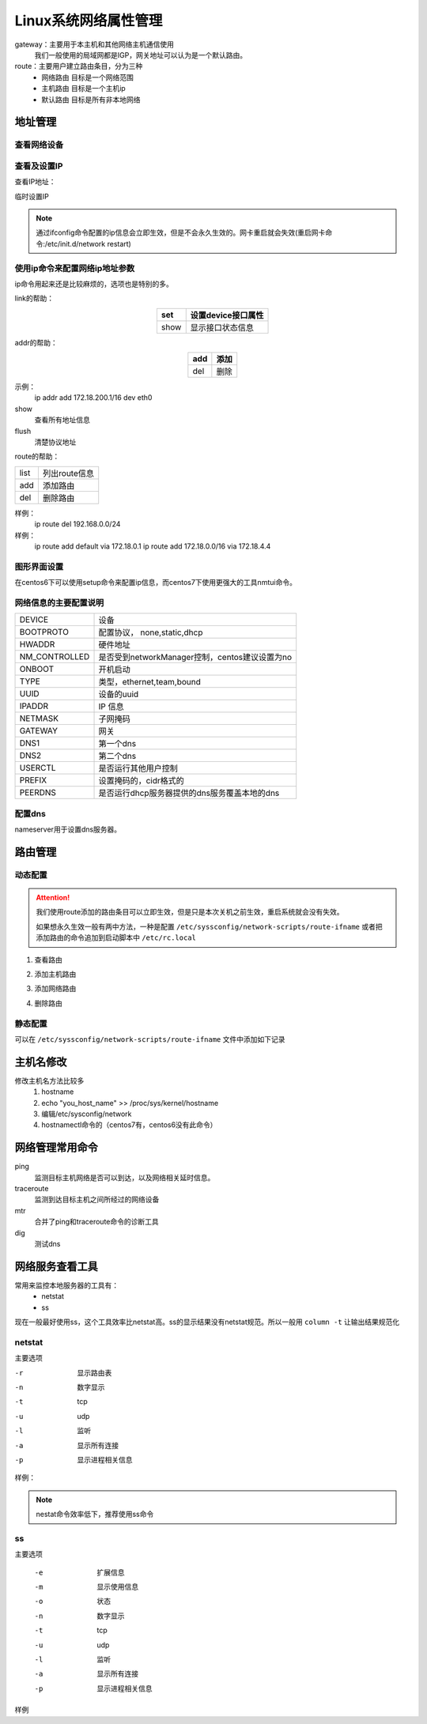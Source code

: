 
======================================================================================================================================================
Linux系统网络属性管理
======================================================================================================================================================



gateway：主要用于本主机和其他网络主机通信使用
    我们一般使用的局域网都是IGP，网关地址可以认为是一个默认路由。

route：主要用户建立路由条目，分为三种
    - 网络路由   目标是一个网络范围
    - 主机路由   目标是一个主机ip
    - 默认路由   目标是所有非本地网络


地址管理
======================================================================================================================================================

查看网络设备
------------------------------------------------------------------------------------------------------------------------------------------------------

.. code-block:: bash
    :linenos:

    [root@zzjlogin ~]# dmesg |grep eth
    e1000 0000:02:01.0: eth0: (PCI:66MHz:32-bit) 00:0c:29:b3:93:42
    e1000 0000:02:01.0: eth0: Intel(R) PRO/1000 Network Connection
    e1000 0000:02:04.0: eth1: (PCI:66MHz:32-bit) 00:0c:29:b3:93:4c
    e1000 0000:02:04.0: eth1: Intel(R) PRO/1000 Network Connection
    e1000: eth0 NIC Link is Up 1000 Mbps Full Duplex, Flow Control: None
    eth0: no IPv6 routers present


查看及设置IP
------------------------------------------------------------------------------------------------------------------------------------------------------

查看IP地址：

.. code-block:: bash
    :linenos:

    [root@zzjlogin ~]# ifconfig
    eth0      Link encap:Ethernet  HWaddr 00:0C:29:B3:93:42  
            inet addr:192.168.161.132  Bcast:192.168.161.255  Mask:255.255.255.0
            inet6 addr: fe80::20c:29ff:feb3:9342/64 Scope:Link
            UP BROADCAST RUNNING MULTICAST  MTU:1500  Metric:1
            RX packets:14464 errors:0 dropped:0 overruns:0 frame:0
            TX packets:4081 errors:0 dropped:0 overruns:0 carrier:0
            collisions:0 txqueuelen:1000 
            RX bytes:1251606 (1.1 MiB)  TX bytes:720937 (704.0 KiB)

    lo        Link encap:Local Loopback  
            inet addr:127.0.0.1  Mask:255.0.0.0
            inet6 addr: ::1/128 Scope:Host
            UP LOOPBACK RUNNING  MTU:65536  Metric:1
            RX packets:24 errors:0 dropped:0 overruns:0 frame:0
            TX packets:24 errors:0 dropped:0 overruns:0 carrier:0
            collisions:0 txqueuelen:0 
            RX bytes:3304 (3.2 KiB)  TX bytes:3304 (3.2 KiB)

    [root@zzjlogin ~]# ifconfig eth0
    eth0      Link encap:Ethernet  HWaddr 00:0C:29:B3:93:42  
            inet addr:192.168.161.132  Bcast:192.168.161.255  Mask:255.255.255.0
            inet6 addr: fe80::20c:29ff:feb3:9342/64 Scope:Link
            UP BROADCAST RUNNING MULTICAST  MTU:1500  Metric:1
            RX packets:14479 errors:0 dropped:0 overruns:0 frame:0
            TX packets:4089 errors:0 dropped:0 overruns:0 carrier:0
            collisions:0 txqueuelen:1000 
            RX bytes:1253136 (1.1 MiB)  TX bytes:723049 (706.1 KiB)



临时设置IP

.. code-block:: bash
    :linenos:

    ifconfig ifname ip/netmask up 
    ifconfig ifname ip/prefix up

    ifconfig eth0 10.0.0.1/8 up

.. note:: 通过ifconfig命令配置的ip信息会立即生效，但是不会永久生效的。网卡重启就会失效(重启网卡命令:/etc/init.d/network restart)


使用ip命令来配置网络ip地址参数
------------------------------------------------------------------------------------------------------------------------------------------------------

ip命令用起来还是比较麻烦的，选项也是特别的多。

.. code-block:: text
    :linenos:

    ip [options] object {command} 
    object： 
            link: 链接接口
            addr: 管理接口上的地址
            route:管理路由的

link的帮助： 

.. table::
    :align: center

    =============== ==========================================================================
    set             设置device接口属性
    =============== ==========================================================================
    show            显示接口状态信息
    =============== ==========================================================================

addr的帮助： 

.. table::
    :align: center

    =============== ==========================================================================
    add             添加
    =============== ==========================================================================
    del             删除
    =============== ==========================================================================


示例：
    ip addr add 172.18.200.1/16 dev eth0

show
    查看所有地址信息

flush
    清楚协议地址

route的帮助： 


=============== ==========================================================================
    list            列出route信息
--------------- --------------------------------------------------------------------------
    add             添加路由
--------------- --------------------------------------------------------------------------
    del             删除路由
=============== ==========================================================================

样例：
    ip route del 192.168.0.0/24
样例：
    ip route add default via 172.18.0.1
    ip route add 172.18.0.0/16 via 172.18.4.4

图形界面设置
------------------------------------------------------------------------------------------------------------------------------------------------------

在centos6下可以使用setup命令来配置ip信息，而centos7下使用更强大的工具nmtui命令。

网络信息的主要配置说明
------------------------------------------------------------------------------------------------------------------------------------------------------


=============== ==========================================================================
DEVICE          设备
--------------- --------------------------------------------------------------------------
BOOTPROTO       配置协议， none,static,dhcp
--------------- --------------------------------------------------------------------------
HWADDR          硬件地址
--------------- --------------------------------------------------------------------------
NM_CONTROLLED   是否受到networkManager控制，centos建议设置为no
--------------- --------------------------------------------------------------------------
ONBOOT          开机启动
--------------- --------------------------------------------------------------------------
TYPE            类型，ethernet,team,bound
--------------- --------------------------------------------------------------------------
UUID            设备的uuid
--------------- --------------------------------------------------------------------------
IPADDR          IP 信息
--------------- --------------------------------------------------------------------------
NETMASK         子网掩码
--------------- --------------------------------------------------------------------------
GATEWAY         网关
--------------- --------------------------------------------------------------------------
DNS1            第一个dns
--------------- --------------------------------------------------------------------------
DNS2            第二个dns
--------------- --------------------------------------------------------------------------
USERCTL         是否运行其他用户控制
--------------- --------------------------------------------------------------------------
PREFIX          设置掩码的，cidr格式的
--------------- --------------------------------------------------------------------------
PEERDNS         是否运行dhcp服务器提供的dns服务覆盖本地的dns
=============== ==========================================================================

配置dns
------------------------------------------------------------------------------------------------------------------------------------------------------

.. code-block:: bash
    :linenos:

    [root@centos-155 backup]# vim  /etc/resolv.conf 
    [root@centos-155 backup]# cat /etc/resolv.conf
    # Generated by NetworkManager
    search DHCP HOST
    nameserver 59.108.61.61
    nameserver 219.232.48.61

nameserver用于设置dns服务器。

路由管理
======================================================================================================================================================

动态配置
------------------------------------------------------------------------------------------------------------------------------------------------------

.. attention::
    我们使用route添加的路由条目可以立即生效，但是只是本次关机之前生效，重启系统就会没有失效。

    如果想永久生效一般有两中方法，一种是配置 ``/etc/syssconfig/network-scripts/route-ifname``
    或者把添加路由的命令追加到启动脚本中 ``/etc/rc.local``

1. 查看路由

.. code-block:: bash
    :linenos:

    [root@centos-155 backup]# route -n 
    Kernel IP routing table
    Destination     Gateway         Genmask         Flags Metric Ref    Use Iface
    192.168.46.0    0.0.0.0         255.255.255.0   U     100    0        0 ens33

2. 添加主机路由

.. code-block:: bash
    :linenos:

    [root@centos-155 backup]# route add -host 192.168.46.200 gw 192.168.46.1
    [root@centos-155 backup]# route -n 
    Kernel IP routing table
    Destination     Gateway         Genmask         Flags Metric Ref    Use Iface
    192.168.46.0    0.0.0.0         255.255.255.0   U     100    0        0 ens33
    192.168.46.200  192.168.46.1    255.255.255.255 UGH   0      0        0 ens33

3. 添加网络路由

.. code-block:: bash
    :linenos:

    [root@centos-155 backup]# route add -net 172.18.0.0/16 gw 192.168.46.1 
    [root@centos-155 backup]# route -n 
    Kernel IP routing table
    Destination     Gateway         Genmask         Flags Metric Ref    Use Iface
    172.18.0.0      192.168.46.1    255.255.0.0     UG    0      0        0 ens33
    192.168.46.0    0.0.0.0         255.255.255.0   U     100    0        0 ens33
    192.168.46.200  192.168.46.1    255.255.255.255 UGH   0      0        0 ens33

4. 删除路由

.. code-block:: bash
    :linenos:

    [root@centos-155 backup]# route del -net 172.18.0.0/16  gw 192.168.46.1 
    [root@centos-155 backup]# route -n 
    Kernel IP routing table
    Destination     Gateway         Genmask         Flags Metric Ref    Use Iface
    192.168.46.0    0.0.0.0         255.255.255.0   U     100    0        0 ens33
    192.168.46.200  192.168.46.1    255.255.255.255 UGH   0      0        0 ens33


静态配置
------------------------------------------------------------------------------------------------------------------------------------------------------

可以在 ``/etc/syssconfig/network-scripts/route-ifname`` 文件中添加如下记录

.. code-block:: text
    :linenos:

    192.168.0.0/24 via 172.16.0.2 
    192.168.1.1 via 172.16.0.3 



主机名修改
======================================================================================================================================================

修改主机名方法比较多
    1. hostname
    #. echo "you_host_name" >> /proc/sys/kernel/hostname
    #. 编辑/etc/sysconfig/network
    #. hostnamectl命令的（centos7有，centos6没有此命令）

网络管理常用命令
======================================================================================================================================================

ping
    监测目标主机网络是否可以到达，以及网络相关延时信息。
traceroute 
    监测到达目标主机之间所经过的网络设备
mtr 
    合并了ping和traceroute命令的诊断工具
dig
    测试dns

网络服务查看工具
======================================================================================================================================================

常用来监控本地服务器的工具有：
    - netstat
    - ss

现在一般最好使用ss，这个工具效率比netstat高。ss的显示结果没有netstat规范。所以一般用 ``column -t`` 让输出结果规范化

netstat 
------------------------------------------------------------------------------------------------------------------------------------------------------

主要选项

-r         显示路由表
-n         数字显示
-t         tcp 
-u         udp 
-l         监听
-a         显示所有连接
-p         显示进程相关信息

样例： 

.. code-block:: bash
    :linenos:

    [root@centos-155 backup]# netstat -tunlp 
    Active Internet connections (only servers)
    Proto Recv-Q Send-Q Local Address           Foreign Address         State       PID/Program name    
    tcp        0      0 0.0.0.0:111             0.0.0.0:*               LISTEN      1/systemd           
    tcp        0      0 0.0.0.0:22              0.0.0.0:*               LISTEN      916/sshd            
    tcp        0      0 0.0.0.0:873             0.0.0.0:*               LISTEN      687/rsync           
    tcp6       0      0 :::111                  :::*                    LISTEN      1/systemd           
    tcp6       0      0 :::22                   :::*                    LISTEN      916/sshd            
    tcp6       0      0 :::873                  :::*                    LISTEN      687/rsync           
    tcp6       0      0 :::3306                 :::*                    LISTEN      1132/mysqld    

.. note:: nestat命令效率低下，推荐使用ss命令

ss 
------------------------------------------------------------------------------------------------------------------------------------------------------

主要选项

    -e         扩展信息
    -m         显示使用信息
    -o         状态
    -n         数字显示
    -t         tcp 
    -u         udp 
    -l         监听
    -a         显示所有连接
    -p         显示进程相关信息

样例

.. code-block:: bash
    :linenos:

    [root@centos-155 backup]# ss -tunl 
    Netid  State      Recv-Q Send-Q                                       Local Address:Port                                                      Peer Address:Port              
    tcp    LISTEN     0      128                                                      *:111                                                                  *:*                  
    tcp    LISTEN     0      128                                                      *:22                                                                   *:*                  
    tcp    LISTEN     0      5                                                        *:873                                                                  *:*                  
    tcp    LISTEN     0      128                                                     :::111                                                                 :::*                  
    tcp    LISTEN     0      128                                                     :::22                                                                  :::*                  
    tcp    LISTEN     0      5                                                       :::873                                                                 :::*                  
    tcp    LISTEN     0      80                                                      :::3306                                                                :::*                  

